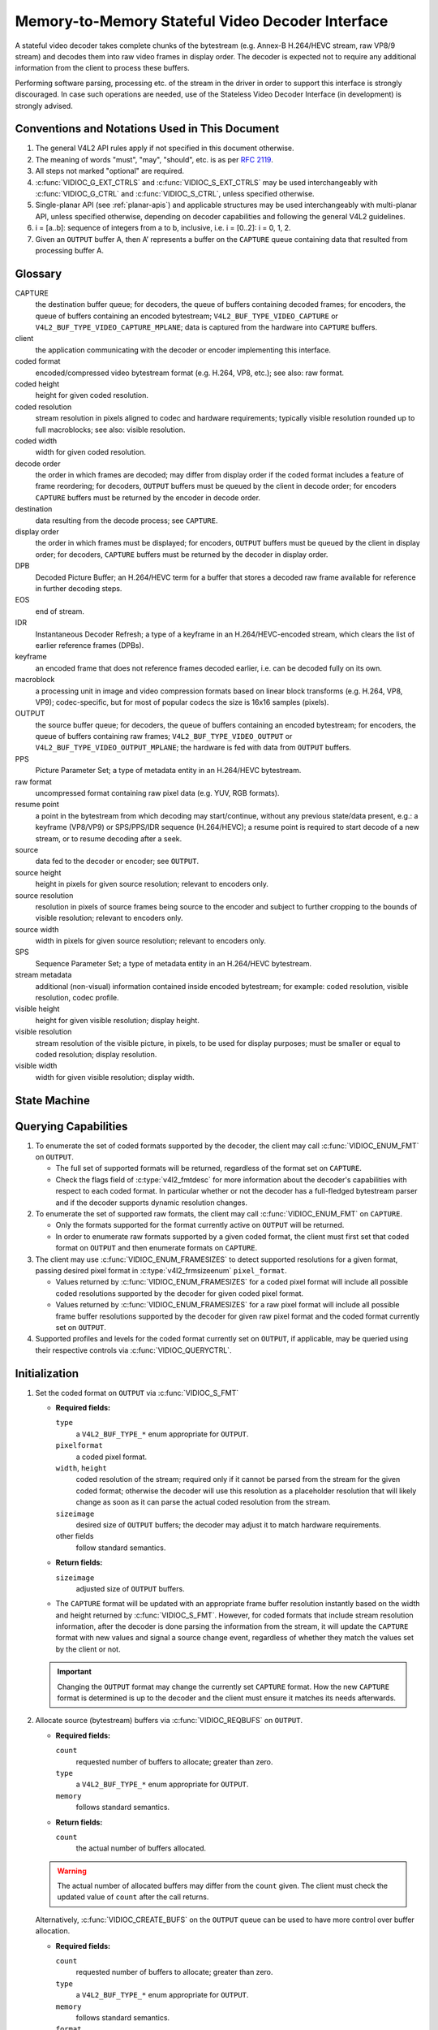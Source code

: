 .. SPDX-License-Identifier: GPL-2.0-only

.. _decoder:

*************************************************
Memory-to-Memory Stateful Video Decoder Interface
*************************************************

A stateful video decoder takes complete chunks of the bytestream (e.g. Annex-B
H.264/HEVC stream, raw VP8/9 stream) and decodes them into raw video frames in
display order. The decoder is expected not to require any additional information
from the client to process these buffers.

Performing software parsing, processing etc. of the stream in the driver in
order to support this interface is strongly discouraged. In case such
operations are needed, use of the Stateless Video Decoder Interface (in
development) is strongly advised.

Conventions and Notations Used in This Document
===============================================

1. The general V4L2 API rules apply if not specified in this document
   otherwise.

2. The meaning of words "must", "may", "should", etc. is as per `RFC
   2119 <https://tools.ietf.org/html/rfc2119>`_.

3. All steps not marked "optional" are required.

4. :c:func:`VIDIOC_G_EXT_CTRLS` and :c:func:`VIDIOC_S_EXT_CTRLS` may be used
   interchangeably with :c:func:`VIDIOC_G_CTRL` and :c:func:`VIDIOC_S_CTRL`,
   unless specified otherwise.

5. Single-planar API (see :ref:`planar-apis`) and applicable structures may be
   used interchangeably with multi-planar API, unless specified otherwise,
   depending on decoder capabilities and following the general V4L2 guidelines.

6. i = [a..b]: sequence of integers from a to b, inclusive, i.e. i =
   [0..2]: i = 0, 1, 2.

7. Given an ``OUTPUT`` buffer A, then A’ represents a buffer on the ``CAPTURE``
   queue containing data that resulted from processing buffer A.

.. _decoder-glossary:

Glossary
========

CAPTURE
   the destination buffer queue; for decoders, the queue of buffers containing
   decoded frames; for encoders, the queue of buffers containing an encoded
   bytestream; ``V4L2_BUF_TYPE_VIDEO_CAPTURE`` or
   ``V4L2_BUF_TYPE_VIDEO_CAPTURE_MPLANE``; data is captured from the hardware
   into ``CAPTURE`` buffers.

client
   the application communicating with the decoder or encoder implementing
   this interface.

coded format
   encoded/compressed video bytestream format (e.g. H.264, VP8, etc.); see
   also: raw format.

coded height
   height for given coded resolution.

coded resolution
   stream resolution in pixels aligned to codec and hardware requirements;
   typically visible resolution rounded up to full macroblocks;
   see also: visible resolution.

coded width
   width for given coded resolution.

decode order
   the order in which frames are decoded; may differ from display order if the
   coded format includes a feature of frame reordering; for decoders,
   ``OUTPUT`` buffers must be queued by the client in decode order; for
   encoders ``CAPTURE`` buffers must be returned by the encoder in decode order.

destination
   data resulting from the decode process; see ``CAPTURE``.

display order
   the order in which frames must be displayed; for encoders, ``OUTPUT``
   buffers must be queued by the client in display order; for decoders,
   ``CAPTURE`` buffers must be returned by the decoder in display order.

DPB
   Decoded Picture Buffer; an H.264/HEVC term for a buffer that stores a decoded
   raw frame available for reference in further decoding steps.

EOS
   end of stream.

IDR
   Instantaneous Decoder Refresh; a type of a keyframe in an H.264/HEVC-encoded
   stream, which clears the list of earlier reference frames (DPBs).

keyframe
   an encoded frame that does not reference frames decoded earlier, i.e.
   can be decoded fully on its own.

macroblock
   a processing unit in image and video compression formats based on linear
   block transforms (e.g. H.264, VP8, VP9); codec-specific, but for most of
   popular codecs the size is 16x16 samples (pixels).

OUTPUT
   the source buffer queue; for decoders, the queue of buffers containing
   an encoded bytestream; for encoders, the queue of buffers containing raw
   frames; ``V4L2_BUF_TYPE_VIDEO_OUTPUT`` or
   ``V4L2_BUF_TYPE_VIDEO_OUTPUT_MPLANE``; the hardware is fed with data
   from ``OUTPUT`` buffers.

PPS
   Picture Parameter Set; a type of metadata entity in an H.264/HEVC bytestream.

raw format
   uncompressed format containing raw pixel data (e.g. YUV, RGB formats).

resume point
   a point in the bytestream from which decoding may start/continue, without
   any previous state/data present, e.g.: a keyframe (VP8/VP9) or
   SPS/PPS/IDR sequence (H.264/HEVC); a resume point is required to start decode
   of a new stream, or to resume decoding after a seek.

source
   data fed to the decoder or encoder; see ``OUTPUT``.

source height
   height in pixels for given source resolution; relevant to encoders only.

source resolution
   resolution in pixels of source frames being source to the encoder and
   subject to further cropping to the bounds of visible resolution; relevant to
   encoders only.

source width
   width in pixels for given source resolution; relevant to encoders only.

SPS
   Sequence Parameter Set; a type of metadata entity in an H.264/HEVC bytestream.

stream metadata
   additional (non-visual) information contained inside encoded bytestream;
   for example: coded resolution, visible resolution, codec profile.

visible height
   height for given visible resolution; display height.

visible resolution
   stream resolution of the visible picture, in pixels, to be used for
   display purposes; must be smaller or equal to coded resolution;
   display resolution.

visible width
   width for given visible resolution; display width.

State Machine
=============

.. kernel-render:: DOT
   :alt: DOT digraph of decoder state machine
   :caption: Decoder State Machine

   digraph decoder_state_machine {
       node [shape = doublecircle, label="Decoding"] Decoding;

       node [shape = circle, label="Initialization"] Initialization;
       node [shape = circle, label="Capture\nsetup"] CaptureSetup;
       node [shape = circle, label="Dynamic\nResolution\nChange"] ResChange;
       node [shape = circle, label="Stopped"] Stopped;
       node [shape = circle, label="Drain"] Drain;
       node [shape = circle, label="Seek"] Seek;
       node [shape = circle, label="End of Stream"] EoS;

       node [shape = point]; qi
       qi -> Initialization [ label = "open()" ];

       Initialization -> CaptureSetup [ label = "CAPTURE\nformat\nestablished" ];

       CaptureSetup -> Stopped [ label = "CAPTURE\nbuffers\nready" ];

       Decoding -> ResChange [ label = "Stream\nresolution\nchange" ];
       Decoding -> Drain [ label = "V4L2_DEC_CMD_STOP" ];
       Decoding -> EoS [ label = "EoS mark\nin the stream" ];
       Decoding -> Seek [ label = "VIDIOC_STREAMOFF(OUTPUT)" ];
       Decoding -> Stopped [ label = "VIDIOC_STREAMOFF(CAPTURE)" ];
       Decoding -> Decoding;

       ResChange -> CaptureSetup [ label = "CAPTURE\nformat\nestablished" ];
       ResChange -> Seek [ label = "VIDIOC_STREAMOFF(OUTPUT)" ];

       EoS -> Drain [ label = "Implicit\ndrain" ];

       Drain -> Stopped [ label = "All CAPTURE\nbuffers dequeued\nor\nVIDIOC_STREAMOFF(CAPTURE)" ];
       Drain -> Seek [ label = "VIDIOC_STREAMOFF(OUTPUT)" ];

       Seek -> Decoding [ label = "VIDIOC_STREAMON(OUTPUT)" ];
       Seek -> Initialization [ label = "VIDIOC_REQBUFS(OUTPUT, 0)" ];

       Stopped -> Decoding [ label = "V4L2_DEC_CMD_START\nor\nVIDIOC_STREAMON(CAPTURE)" ];
       Stopped -> Seek [ label = "VIDIOC_STREAMOFF(OUTPUT)" ];
   }

Querying Capabilities
=====================

1. To enumerate the set of coded formats supported by the decoder, the
   client may call :c:func:`VIDIOC_ENUM_FMT` on ``OUTPUT``.

   * The full set of supported formats will be returned, regardless of the
     format set on ``CAPTURE``.
   * Check the flags field of :c:type:`v4l2_fmtdesc` for more information
     about the decoder's capabilities with respect to each coded format.
     In particular whether or not the decoder has a full-fledged bytestream
     parser and if the decoder supports dynamic resolution changes.

2. To enumerate the set of supported raw formats, the client may call
   :c:func:`VIDIOC_ENUM_FMT` on ``CAPTURE``.

   * Only the formats supported for the format currently active on ``OUTPUT``
     will be returned.

   * In order to enumerate raw formats supported by a given coded format,
     the client must first set that coded format on ``OUTPUT`` and then
     enumerate formats on ``CAPTURE``.

3. The client may use :c:func:`VIDIOC_ENUM_FRAMESIZES` to detect supported
   resolutions for a given format, passing desired pixel format in
   :c:type:`v4l2_frmsizeenum` ``pixel_format``.

   * Values returned by :c:func:`VIDIOC_ENUM_FRAMESIZES` for a coded pixel
     format will include all possible coded resolutions supported by the
     decoder for given coded pixel format.

   * Values returned by :c:func:`VIDIOC_ENUM_FRAMESIZES` for a raw pixel format
     will include all possible frame buffer resolutions supported by the
     decoder for given raw pixel format and the coded format currently set on
     ``OUTPUT``.

4. Supported profiles and levels for the coded format currently set on
   ``OUTPUT``, if applicable, may be queried using their respective controls
   via :c:func:`VIDIOC_QUERYCTRL`.

Initialization
==============

1. Set the coded format on ``OUTPUT`` via :c:func:`VIDIOC_S_FMT`

   * **Required fields:**

     ``type``
         a ``V4L2_BUF_TYPE_*`` enum appropriate for ``OUTPUT``.

     ``pixelformat``
         a coded pixel format.

     ``width``, ``height``
         coded resolution of the stream; required only if it cannot be parsed
         from the stream for the given coded format; otherwise the decoder will
         use this resolution as a placeholder resolution that will likely change
         as soon as it can parse the actual coded resolution from the stream.

     ``sizeimage``
         desired size of ``OUTPUT`` buffers; the decoder may adjust it to
         match hardware requirements.

     other fields
         follow standard semantics.

   * **Return fields:**

     ``sizeimage``
         adjusted size of ``OUTPUT`` buffers.

   * The ``CAPTURE`` format will be updated with an appropriate frame buffer
     resolution instantly based on the width and height returned by
     :c:func:`VIDIOC_S_FMT`.
     However, for coded formats that include stream resolution information,
     after the decoder is done parsing the information from the stream, it will
     update the ``CAPTURE`` format with new values and signal a source change
     event, regardless of whether they match the values set by the client or
     not.

   .. important::

      Changing the ``OUTPUT`` format may change the currently set ``CAPTURE``
      format. How the new ``CAPTURE`` format is determined is up to the decoder
      and the client must ensure it matches its needs afterwards.

2.  Allocate source (bytestream) buffers via :c:func:`VIDIOC_REQBUFS` on
    ``OUTPUT``.

    * **Required fields:**

      ``count``
          requested number of buffers to allocate; greater than zero.

      ``type``
          a ``V4L2_BUF_TYPE_*`` enum appropriate for ``OUTPUT``.

      ``memory``
          follows standard semantics.

    * **Return fields:**

      ``count``
          the actual number of buffers allocated.

    .. warning::

       The actual number of allocated buffers may differ from the ``count``
       given. The client must check the updated value of ``count`` after the
       call returns.

    Alternatively, :c:func:`VIDIOC_CREATE_BUFS` on the ``OUTPUT`` queue can be
    used to have more control over buffer allocation.

    * **Required fields:**

      ``count``
          requested number of buffers to allocate; greater than zero.

      ``type``
          a ``V4L2_BUF_TYPE_*`` enum appropriate for ``OUTPUT``.

      ``memory``
          follows standard semantics.

      ``format``
          follows standard semantics.

    * **Return fields:**

      ``count``
          adjusted to the number of allocated buffers.

    .. warning::

       The actual number of allocated buffers may differ from the ``count``
       given. The client must check the updated value of ``count`` after the
       call returns.

3.  Start streaming on the ``OUTPUT`` queue via :c:func:`VIDIOC_STREAMON`.

4.  **This step only applies to coded formats that contain resolution information
    in the stream.** Continue queuing/dequeuing bytestream buffers to/from the
    ``OUTPUT`` queue via :c:func:`VIDIOC_QBUF` and :c:func:`VIDIOC_DQBUF`. The
    buffers will be processed and returned to the client in order, until
    required metadata to configure the ``CAPTURE`` queue are found. This is
    indicated by the decoder sending a ``V4L2_EVENT_SOURCE_CHANGE`` event with
    ``changes`` set to ``V4L2_EVENT_SRC_CH_RESOLUTION``.

    * It is not an error if the first buffer does not contain enough data for
      this to occur. Processing of the buffers will continue as long as more
      data is needed.

    * If data in a buffer that triggers the event is required to decode the
      first frame, it will not be returned to the client, until the
      initialization sequence completes and the frame is decoded.

    * If the client has not set the coded resolution of the stream on its own,
      calling :c:func:`VIDIOC_G_FMT`, :c:func:`VIDIOC_S_FMT`,
      :c:func:`VIDIOC_TRY_FMT` or :c:func:`VIDIOC_REQBUFS` on the ``CAPTURE``
      queue will not return the real values for the stream until a
      ``V4L2_EVENT_SOURCE_CHANGE`` event with ``changes`` set to
      ``V4L2_EVENT_SRC_CH_RESOLUTION`` is signaled.

    .. important::

       Any client query issued after the decoder queues the event will return
       values applying to the just parsed stream, including queue formats,
       selection rectangles and controls.

    .. note::

       A client capable of acquiring stream parameters from the bytestream on
       its own may attempt to set the width and height of the ``OUTPUT`` format
       to non-zero values matching the coded size of the stream, skip this step
       and continue with the `Capture Setup` sequence. However, it must not
       rely on any driver queries regarding stream parameters, such as
       selection rectangles and controls, since the decoder has not parsed them
       from the stream yet. If the values configured by the client do not match
       those parsed by the decoder, a `Dynamic Resolution Change` will be
       triggered to reconfigure them.

    .. note::

       No decoded frames are produced during this phase.

5.  Continue with the `Capture Setup` sequence.

Capture Setup
=============

1.  Call :c:func:`VIDIOC_G_FMT` on the ``CAPTURE`` queue to get format for the
    destination buffers parsed/decoded from the bytestream.

    * **Required fields:**

      ``type``
          a ``V4L2_BUF_TYPE_*`` enum appropriate for ``CAPTURE``.

    * **Return fields:**

      ``width``, ``height``
          frame buffer resolution for the decoded frames.

      ``pixelformat``
          pixel format for decoded frames.

      ``num_planes`` (for _MPLANE ``type`` only)
          number of planes for pixelformat.

      ``sizeimage``, ``bytesperline``
          as per standard semantics; matching frame buffer format.

    .. note::

       The value of ``pixelformat`` may be any pixel format supported by the
       decoder for the current stream. The decoder should choose a
       preferred/optimal format for the default configuration. For example, a
       YUV format may be preferred over an RGB format if an additional
       conversion step would be required for the latter.

2.  **Optional.** Acquire the visible resolution via
    :c:func:`VIDIOC_G_SELECTION`.

    * **Required fields:**

      ``type``
          a ``V4L2_BUF_TYPE_*`` enum appropriate for ``CAPTURE``.

      ``target``
          set to ``V4L2_SEL_TGT_COMPOSE``.

    * **Return fields:**

      ``r.left``, ``r.top``, ``r.width``, ``r.height``
          the visible rectangle; it must fit within the frame buffer resolution
          returned by :c:func:`VIDIOC_G_FMT` on ``CAPTURE``.

    * The following selection targets are supported on ``CAPTURE``:

      ``V4L2_SEL_TGT_CROP_BOUNDS``
          corresponds to the coded resolution of the stream.

      ``V4L2_SEL_TGT_CROP_DEFAULT``
          the rectangle covering the part of the ``CAPTURE`` buffer that
          contains meaningful picture data (visible area); width and height
          will be equal to the visible resolution of the stream.

      ``V4L2_SEL_TGT_CROP``
          the rectangle within the coded resolution to be output to
          ``CAPTURE``; defaults to ``V4L2_SEL_TGT_CROP_DEFAULT``; read-only on
          hardware without additional compose/scaling capabilities.

      ``V4L2_SEL_TGT_COMPOSE_BOUNDS``
          the maximum rectangle within a ``CAPTURE`` buffer, which the cropped
          frame can be composed into; equal to ``V4L2_SEL_TGT_CROP`` if the
          hardware does not support compose/scaling.

      ``V4L2_SEL_TGT_COMPOSE_DEFAULT``
          equal to ``V4L2_SEL_TGT_CROP``.

      ``V4L2_SEL_TGT_COMPOSE``
          the rectangle inside a ``CAPTURE`` buffer into which the cropped
          frame is written; defaults to ``V4L2_SEL_TGT_COMPOSE_DEFAULT``;
          read-only on hardware without additional compose/scaling capabilities.

      ``V4L2_SEL_TGT_COMPOSE_PADDED``
          the rectangle inside a ``CAPTURE`` buffer which is overwritten by the
          hardware; equal to ``V4L2_SEL_TGT_COMPOSE`` if the hardware does not
          write padding pixels.

    .. warning::

       The values are guaranteed to be meaningful only after the decoder
       successfully parses the stream metadata. The client must not rely on the
       query before that happens.

3.  **Optional.** Enumerate ``CAPTURE`` formats via :c:func:`VIDIOC_ENUM_FMT` on
    the ``CAPTURE`` queue. Once the stream information is parsed and known, the
    client may use this ioctl to discover which raw formats are supported for
    given stream and select one of them via :c:func:`VIDIOC_S_FMT`.

    .. important::

       The decoder will return only formats supported for the currently
       established coded format, as per the ``OUTPUT`` format and/or stream
       metadata parsed in this initialization sequence, even if more formats
       may be supported by the decoder in general. In other words, the set
       returned will be a subset of the initial query mentioned in the
       `Querying Capabilities` section.

       For example, a decoder may support YUV and RGB formats for resolutions
       1920x1088 and lower, but only YUV for higher resolutions (due to
       hardware limitations). After parsing a resolution of 1920x1088 or lower,
       :c:func:`VIDIOC_ENUM_FMT` may return a set of YUV and RGB pixel formats,
       but after parsing resolution higher than 1920x1088, the decoder will not
       return RGB, unsupported for this resolution.

       However, subsequent resolution change event triggered after
       discovering a resolution change within the same stream may switch
       the stream into a lower resolution and :c:func:`VIDIOC_ENUM_FMT`
       would return RGB formats again in that case.

4.  **Optional.** Set the ``CAPTURE`` format via :c:func:`VIDIOC_S_FMT` on the
    ``CAPTURE`` queue. The client may choose a different format than
    selected/suggested by the decoder in :c:func:`VIDIOC_G_FMT`.

    * **Required fields:**

      ``type``
          a ``V4L2_BUF_TYPE_*`` enum appropriate for ``CAPTURE``.

      ``pixelformat``
          a raw pixel format.

      ``width``, ``height``
         frame buffer resolution of the decoded stream; typically unchanged from
	 what was returned with :c:func:`VIDIOC_G_FMT`, but it may be different
	 if the hardware supports composition and/or scaling.

   * Setting the ``CAPTURE`` format will reset the compose selection rectangles
     to their default values, based on the new resolution, as described in the
     previous step.

5. **Optional.** Set the compose rectangle via :c:func:`VIDIOC_S_SELECTION` on
   the ``CAPTURE`` queue if it is desired and if the decoder has compose and/or
   scaling capabilities.

   * **Required fields:**

     ``type``
         a ``V4L2_BUF_TYPE_*`` enum appropriate for ``CAPTURE``.

     ``target``
         set to ``V4L2_SEL_TGT_COMPOSE``.

     ``r.left``, ``r.top``, ``r.width``, ``r.height``
         the rectangle inside a ``CAPTURE`` buffer into which the cropped
         frame is written; defaults to ``V4L2_SEL_TGT_COMPOSE_DEFAULT``;
         read-only on hardware without additional compose/scaling capabilities.

   * **Return fields:**

     ``r.left``, ``r.top``, ``r.width``, ``r.height``
         the visible rectangle; it must fit within the frame buffer resolution
         returned by :c:func:`VIDIOC_G_FMT` on ``CAPTURE``.

   .. warning::

      The decoder may adjust the compose rectangle to the nearest
      supported one to meet codec and hardware requirements. The client needs
      to check the adjusted rectangle returned by :c:func:`VIDIOC_S_SELECTION`.

6.  If all the following conditions are met, the client may resume the decoding
    instantly:

    * ``sizeimage`` of the new format (determined in previous steps) is less
      than or equal to the size of currently allocated buffers,

    * the number of buffers currently allocated is greater than or equal to the
      minimum number of buffers acquired in previous steps. To fulfill this
      requirement, the client may use :c:func:`VIDIOC_CREATE_BUFS` to add new
      buffers.

    In that case, the remaining steps do not apply and the client may resume
    the decoding by one of the following actions:

    * if the ``CAPTURE`` queue is streaming, call :c:func:`VIDIOC_DECODER_CMD`
      with the ``V4L2_DEC_CMD_START`` command,

    * if the ``CAPTURE`` queue is not streaming, call :c:func:`VIDIOC_STREAMON`
      on the ``CAPTURE`` queue.

    However, if the client intends to change the buffer set, to lower
    memory usage or for any other reasons, it may be achieved by following
    the steps below.

7.  **If the** ``CAPTURE`` **queue is streaming,** keep queuing and dequeuing
    buffers on the ``CAPTURE`` queue until a buffer marked with the
    ``V4L2_BUF_FLAG_LAST`` flag is dequeued.

8.  **If the** ``CAPTURE`` **queue is streaming,** call :c:func:`VIDIOC_STREAMOFF`
    on the ``CAPTURE`` queue to stop streaming.

    .. warning::

       The ``OUTPUT`` queue must remain streaming. Calling
       :c:func:`VIDIOC_STREAMOFF` on it would abort the sequence and trigger a
       seek.

9.  **If the** ``CAPTURE`` **queue has buffers allocated,** free the ``CAPTURE``
    buffers using :c:func:`VIDIOC_REQBUFS`.

    * **Required fields:**

      ``count``
          set to 0.

      ``type``
          a ``V4L2_BUF_TYPE_*`` enum appropriate for ``CAPTURE``.

      ``memory``
          follows standard semantics.

10. Allocate ``CAPTURE`` buffers via :c:func:`VIDIOC_REQBUFS` on the
    ``CAPTURE`` queue.

    * **Required fields:**

      ``count``
          requested number of buffers to allocate; greater than zero.

      ``type``
          a ``V4L2_BUF_TYPE_*`` enum appropriate for ``CAPTURE``.

      ``memory``
          follows standard semantics.

    * **Return fields:**

      ``count``
          actual number of buffers allocated.

    .. warning::

       The actual number of allocated buffers may differ from the ``count``
       given. The client must check the updated value of ``count`` after the
       call returns.

    .. note::

       To allocate more than the minimum number of buffers (for pipeline
       depth), the client may query the ``V4L2_CID_MIN_BUFFERS_FOR_CAPTURE``
       control to get the minimum number of buffers required, and pass the
       obtained value plus the number of additional buffers needed in the
       ``count`` field to :c:func:`VIDIOC_REQBUFS`.

    Alternatively, :c:func:`VIDIOC_CREATE_BUFS` on the ``CAPTURE`` queue can be
    used to have more control over buffer allocation. For example, by
    allocating buffers larger than the current ``CAPTURE`` format, future
    resolution changes can be accommodated.

    * **Required fields:**

      ``count``
          requested number of buffers to allocate; greater than zero.

      ``type``
          a ``V4L2_BUF_TYPE_*`` enum appropriate for ``CAPTURE``.

      ``memory``
          follows standard semantics.

      ``format``
          a format representing the maximum framebuffer resolution to be
          accommodated by newly allocated buffers.

    * **Return fields:**

      ``count``
          adjusted to the number of allocated buffers.

    .. warning::

        The actual number of allocated buffers may differ from the ``count``
        given. The client must check the updated value of ``count`` after the
        call returns.

    .. note::

       To allocate buffers for a format different than parsed from the stream
       metadata, the client must proceed as follows, before the metadata
       parsing is initiated:

       * set width and height of the ``OUTPUT`` format to desired coded resolution to
         let the decoder configure the ``CAPTURE`` format appropriately,

       * query the ``CAPTURE`` format using :c:func:`VIDIOC_G_FMT` and save it
         until this step.

       The format obtained in the query may be then used with
       :c:func:`VIDIOC_CREATE_BUFS` in this step to allocate the buffers.

11. Call :c:func:`VIDIOC_STREAMON` on the ``CAPTURE`` queue to start decoding
    frames.

Decoding
========

This state is reached after the `Capture Setup` sequence finishes successfully.
In this state, the client queues and dequeues buffers to both queues via
:c:func:`VIDIOC_QBUF` and :c:func:`VIDIOC_DQBUF`, following the standard
semantics.

The content of the source ``OUTPUT`` buffers depends on the active coded pixel
format and may be affected by codec-specific extended controls, as stated in
the documentation of each format.

Both queues operate independently, following the standard behavior of V4L2
buffer queues and memory-to-memory devices. In addition, the order of decoded
frames dequeued from the ``CAPTURE`` queue may differ from the order of queuing
coded frames to the ``OUTPUT`` queue, due to properties of the selected coded
format, e.g. frame reordering.

The client must not assume any direct relationship between ``CAPTURE``
and ``OUTPUT`` buffers and any specific timing of buffers becoming
available to dequeue. Specifically:

* a buffer queued to ``OUTPUT`` may result in no buffers being produced
  on ``CAPTURE`` (e.g. if it does not contain encoded data, or if only
  metadata syntax structures are present in it),

* a buffer queued to ``OUTPUT`` may result in more than one buffer produced
  on ``CAPTURE`` (if the encoded data contained more than one frame, or if
  returning a decoded frame allowed the decoder to return a frame that
  preceded it in decode, but succeeded it in the display order),

* a buffer queued to ``OUTPUT`` may result in a buffer being produced on
  ``CAPTURE`` later into decode process, and/or after processing further
  ``OUTPUT`` buffers, or be returned out of order, e.g. if display
  reordering is used,

* buffers may become available on the ``CAPTURE`` queue without additional
  buffers queued to ``OUTPUT`` (e.g. during drain or ``EOS``), because of the
  ``OUTPUT`` buffers queued in the past whose decoding results are only
  available at later time, due to specifics of the decoding process.

.. note::

   To allow matching decoded ``CAPTURE`` buffers with ``OUTPUT`` buffers they
   originated from, the client can set the ``timestamp`` field of the
   :c:type:`v4l2_buffer` struct when queuing an ``OUTPUT`` buffer. The
   ``CAPTURE`` buffer(s), which resulted from decoding that ``OUTPUT`` buffer
   will have their ``timestamp`` field set to the same value when dequeued.

   In addition to the straightforward case of one ``OUTPUT`` buffer producing
   one ``CAPTURE`` buffer, the following cases are defined:

   * one ``OUTPUT`` buffer generates multiple ``CAPTURE`` buffers: the same
     ``OUTPUT`` timestamp will be copied to multiple ``CAPTURE`` buffers.

   * multiple ``OUTPUT`` buffers generate one ``CAPTURE`` buffer: timestamp of
     the ``OUTPUT`` buffer queued first will be copied.

   * the decoding order differs from the display order (i.e. the ``CAPTURE``
     buffers are out-of-order compared to the ``OUTPUT`` buffers): ``CAPTURE``
     timestamps will not retain the order of ``OUTPUT`` timestamps.

During the decoding, the decoder may initiate one of the special sequences, as
listed below. The sequences will result in the decoder returning all the
``CAPTURE`` buffers that originated from all the ``OUTPUT`` buffers processed
before the sequence started. Last of the buffers will have the
``V4L2_BUF_FLAG_LAST`` flag set. To determine the sequence to follow, the client
must check if there is any pending event and:

* if a ``V4L2_EVENT_SOURCE_CHANGE`` event with ``changes`` set to
  ``V4L2_EVENT_SRC_CH_RESOLUTION`` is pending, the `Dynamic Resolution
  Change` sequence needs to be followed,

* if a ``V4L2_EVENT_EOS`` event is pending, the `End of Stream` sequence needs
  to be followed.

Some of the sequences can be intermixed with each other and need to be handled
as they happen. The exact operation is documented for each sequence.

Should a decoding error occur, it will be reported to the client with the level
of details depending on the decoder capabilities. Specifically:

* the CAPTURE buffer that contains the results of the failed decode operation
  will be returned with the V4L2_BUF_FLAG_ERROR flag set,

* if the decoder is able to precisely report the OUTPUT buffer that triggered
  the error, such buffer will be returned with the V4L2_BUF_FLAG_ERROR flag
  set.

In case of a fatal failure that does not allow the decoding to continue, any
further operations on corresponding decoder file handle will return the -EIO
error code. The client may close the file handle and open a new one, or
alternatively reinitialize the instance by stopping streaming on both queues,
releasing all buffers and performing the Initialization sequence again.

Seek
====

Seek is controlled by the ``OUTPUT`` queue, as it is the source of coded data.
The seek does not require any specific operation on the ``CAPTURE`` queue, but
it may be affected as per normal decoder operation.

1. Stop the ``OUTPUT`` queue to begin the seek sequence via
   :c:func:`VIDIOC_STREAMOFF`.

   * **Required fields:**

     ``type``
         a ``V4L2_BUF_TYPE_*`` enum appropriate for ``OUTPUT``.

   * The decoder will drop all the pending ``OUTPUT`` buffers and they must be
     treated as returned to the client (following standard semantics).

2. Restart the ``OUTPUT`` queue via :c:func:`VIDIOC_STREAMON`

   * **Required fields:**

     ``type``
         a ``V4L2_BUF_TYPE_*`` enum appropriate for ``OUTPUT``.

   * The decoder will start accepting new source bytestream buffers after the
     call returns.

3. Start queuing buffers containing coded data after the seek to the ``OUTPUT``
   queue until a suitable resume point is found.

   .. note::

      There is no requirement to begin queuing coded data starting exactly
      from a resume point (e.g. SPS or a keyframe). Any queued ``OUTPUT``
      buffers will be processed and returned to the client until a suitable
      resume point is found.  While looking for a resume point, the decoder
      should not produce any decoded frames into ``CAPTURE`` buffers.

      Some hardware is known to mishandle seeks to a non-resume point. Such an
      operation may result in an unspecified number of corrupted decoded frames
      being made available on the ``CAPTURE`` queue. Drivers must ensure that
      no fatal decoding errors or crashes occur, and implement any necessary
      handling and workarounds for hardware issues related to seek operations.

   .. warning::

      In case of the H.264/HEVC codec, the client must take care not to seek
      over a change of SPS/PPS. Even though the target frame could be a
      keyframe, the stale SPS/PPS inside decoder state would lead to undefined
      results when decoding. Although the decoder must handle that case without
      a crash or a fatal decode error, the client must not expect a sensible
      decode output.

      If the hardware can detect such corrupted decoded frames, then
      corresponding buffers will be returned to the client with the
      V4L2_BUF_FLAG_ERROR set. See the `Decoding` section for further
      description of decode error reporting.

4. After a resume point is found, the decoder will start returning ``CAPTURE``
   buffers containing decoded frames.

.. important::

   A seek may result in the `Dynamic Resolution Change` sequence being
   initiated, due to the seek target having decoding parameters different from
   the part of the stream decoded before the seek. The sequence must be handled
   as per normal decoder operation.

.. warning::

   It is not specified when the ``CAPTURE`` queue starts producing buffers
   containing decoded data from the ``OUTPUT`` buffers queued after the seek,
   as it operates independently from the ``OUTPUT`` queue.

   The decoder may return a number of remaining ``CAPTURE`` buffers containing
   decoded frames originating from the ``OUTPUT`` buffers queued before the
   seek sequence is performed.

   The ``VIDIOC_STREAMOFF`` operation discards any remaining queued
   ``OUTPUT`` buffers, which means that not all of the ``OUTPUT`` buffers
   queued before the seek sequence may have matching ``CAPTURE`` buffers
   produced.  For example, given the sequence of operations on the
   ``OUTPUT`` queue:

     QBUF(A), QBUF(B), STREAMOFF(), STREAMON(), QBUF(G), QBUF(H),

   any of the following results on the ``CAPTURE`` queue is allowed:

     {A’, B’, G’, H’}, {A’, G’, H’}, {G’, H’}.

   To determine the CAPTURE buffer containing the first decoded frame after the
   seek, the client may observe the timestamps to match the CAPTURE and OUTPUT
   buffers or use V4L2_DEC_CMD_STOP and V4L2_DEC_CMD_START to drain the
   decoder.

.. note::

   To achieve instantaneous seek, the client may restart streaming on the
   ``CAPTURE`` queue too to discard decoded, but not yet dequeued buffers.

Dynamic Resolution Change
=========================

Streams that include resolution metadata in the bytestream may require switching
to a different resolution during the decoding.

.. note::

   Not all decoders can detect resolution changes. Those that do set the
   ``V4L2_FMT_FLAG_DYN_RESOLUTION`` flag for the coded format when
   :c:func:`VIDIOC_ENUM_FMT` is called.

The sequence starts when the decoder detects a coded frame with one or more of
the following parameters different from those previously established (and
reflected by corresponding queries):

* coded resolution (``OUTPUT`` width and height),

* visible resolution (selection rectangles),

* the minimum number of buffers needed for decoding.

Whenever that happens, the decoder must proceed as follows:

1.  After encountering a resolution change in the stream, the decoder sends a
    ``V4L2_EVENT_SOURCE_CHANGE`` event with ``changes`` set to
    ``V4L2_EVENT_SRC_CH_RESOLUTION``.

    .. important::

       Any client query issued after the decoder queues the event will return
       values applying to the stream after the resolution change, including
       queue formats, selection rectangles and controls.

2.  The decoder will then process and decode all remaining buffers from before
    the resolution change point.

    * The last buffer from before the change must be marked with the
      ``V4L2_BUF_FLAG_LAST`` flag, similarly to the `Drain` sequence above.

    .. warning::

       The last buffer may be empty (with :c:type:`v4l2_buffer` ``bytesused``
       = 0) and in that case it must be ignored by the client, as it does not
       contain a decoded frame.

    .. note::

       Any attempt to dequeue more ``CAPTURE`` buffers beyond the buffer marked
       with ``V4L2_BUF_FLAG_LAST`` will result in a -EPIPE error from
       :c:func:`VIDIOC_DQBUF`.

The client must continue the sequence as described below to continue the
decoding process.

1.  Dequeue the source change event.

    .. important::

       A source change triggers an implicit decoder drain, similar to the
       explicit `Drain` sequence. The decoder is stopped after it completes.
       The decoding process must be resumed with either a pair of calls to
       :c:func:`VIDIOC_STREAMOFF` and :c:func:`VIDIOC_STREAMON` on the
       ``CAPTURE`` queue, or a call to :c:func:`VIDIOC_DECODER_CMD` with the
       ``V4L2_DEC_CMD_START`` command.

2.  Continue with the `Capture Setup` sequence.

.. note::

   During the resolution change sequence, the ``OUTPUT`` queue must remain
   streaming. Calling :c:func:`VIDIOC_STREAMOFF` on the ``OUTPUT`` queue would
   abort the sequence and initiate a seek.

   In principle, the ``OUTPUT`` queue operates separately from the ``CAPTURE``
   queue and this remains true for the duration of the entire resolution change
   sequence as well.

   The client should, for best performance and simplicity, keep queuing/dequeuing
   buffers to/from the ``OUTPUT`` queue even while processing this sequence.

Drain
=====

To ensure that all queued ``OUTPUT`` buffers have been processed and related
``CAPTURE`` buffers are given to the client, the client must follow the drain
sequence described below. After the drain sequence ends, the client has
received all decoded frames for all ``OUTPUT`` buffers queued before the
sequence was started.

1. Begin drain by issuing :c:func:`VIDIOC_DECODER_CMD`.

   * **Required fields:**

     ``cmd``
         set to ``V4L2_DEC_CMD_STOP``.

     ``flags``
         set to 0.

     ``pts``
         set to 0.

   .. warning::

      The sequence can be only initiated if both ``OUTPUT`` and ``CAPTURE``
      queues are streaming. For compatibility reasons, the call to
      :c:func:`VIDIOC_DECODER_CMD` will not fail even if any of the queues is
      not streaming, but at the same time it will not initiate the `Drain`
      sequence and so the steps described below would not be applicable.

2. Any ``OUTPUT`` buffers queued by the client before the
   :c:func:`VIDIOC_DECODER_CMD` was issued will be processed and decoded as
   normal. The client must continue to handle both queues independently,
   similarly to normal decode operation. This includes:

   * handling any operations triggered as a result of processing those buffers,
     such as the `Dynamic Resolution Change` sequence, before continuing with
     the drain sequence,

   * queuing and dequeuing ``CAPTURE`` buffers, until a buffer marked with the
     ``V4L2_BUF_FLAG_LAST`` flag is dequeued,

     .. warning::

        The last buffer may be empty (with :c:type:`v4l2_buffer`
        ``bytesused`` = 0) and in that case it must be ignored by the client,
        as it does not contain a decoded frame.

     .. note::

        Any attempt to dequeue more ``CAPTURE`` buffers beyond the buffer
        marked with ``V4L2_BUF_FLAG_LAST`` will result in a -EPIPE error from
        :c:func:`VIDIOC_DQBUF`.

   * dequeuing processed ``OUTPUT`` buffers, until all the buffers queued
     before the ``V4L2_DEC_CMD_STOP`` command are dequeued,

   * dequeuing the ``V4L2_EVENT_EOS`` event, if the client subscribed to it.

   .. note::

      For backwards compatibility, the decoder will signal a ``V4L2_EVENT_EOS``
      event when the last frame has been decoded and all frames are ready to be
      dequeued. It is a deprecated behavior and the client must not rely on it.
      The ``V4L2_BUF_FLAG_LAST`` buffer flag should be used instead.

3. Once all the ``OUTPUT`` buffers queued before the ``V4L2_DEC_CMD_STOP`` call
   are dequeued and the last ``CAPTURE`` buffer is dequeued, the decoder is
   stopped and it will accept, but not process, any newly queued ``OUTPUT``
   buffers until the client issues any of the following operations:

   * ``V4L2_DEC_CMD_START`` - the decoder will not be reset and will resume
     operation normally, with all the state from before the drain,

   * a pair of :c:func:`VIDIOC_STREAMOFF` and :c:func:`VIDIOC_STREAMON` on the
     ``CAPTURE`` queue - the decoder will resume the operation normally,
     however any ``CAPTURE`` buffers still in the queue will be returned to the
     client,

   * a pair of :c:func:`VIDIOC_STREAMOFF` and :c:func:`VIDIOC_STREAMON` on the
     ``OUTPUT`` queue - any pending source buffers will be returned to the
     client and the `Seek` sequence will be triggered.

.. note::

   Once the drain sequence is initiated, the client needs to drive it to
   completion, as described by the steps above, unless it aborts the process by
   issuing :c:func:`VIDIOC_STREAMOFF` on any of the ``OUTPUT`` or ``CAPTURE``
   queues.  The client is not allowed to issue ``V4L2_DEC_CMD_START`` or
   ``V4L2_DEC_CMD_STOP`` again while the drain sequence is in progress and they
   will fail with -EBUSY error code if attempted.

   Although mandatory, the availability of decoder commands may be queried
   using :c:func:`VIDIOC_TRY_DECODER_CMD`.

End of Stream
=============

If the decoder encounters an end of stream marking in the stream, the decoder
will initiate the `Drain` sequence, which the client must handle as described
above, skipping the initial :c:func:`VIDIOC_DECODER_CMD`.

Commit Points
=============

Setting formats and allocating buffers trigger changes in the behavior of the
decoder.

1. Setting the format on the ``OUTPUT`` queue may change the set of formats
   supported/advertised on the ``CAPTURE`` queue. In particular, it also means
   that the ``CAPTURE`` format may be reset and the client must not rely on the
   previously set format being preserved.

2. Enumerating formats on the ``CAPTURE`` queue always returns only formats
   supported for the current ``OUTPUT`` format.

3. Setting the format on the ``CAPTURE`` queue does not change the list of
   formats available on the ``OUTPUT`` queue. An attempt to set a ``CAPTURE``
   format that is not supported for the currently selected ``OUTPUT`` format
   will result in the decoder adjusting the requested ``CAPTURE`` format to a
   supported one.

4. Enumerating formats on the ``OUTPUT`` queue always returns the full set of
   supported coded formats, irrespectively of the current ``CAPTURE`` format.

5. While buffers are allocated on any of the ``OUTPUT`` or ``CAPTURE`` queues,
   the client must not change the format on the ``OUTPUT`` queue. Drivers will
   return the -EBUSY error code for any such format change attempt.

To summarize, setting formats and allocation must always start with the
``OUTPUT`` queue and the ``OUTPUT`` queue is the master that governs the
set of supported formats for the ``CAPTURE`` queue.
